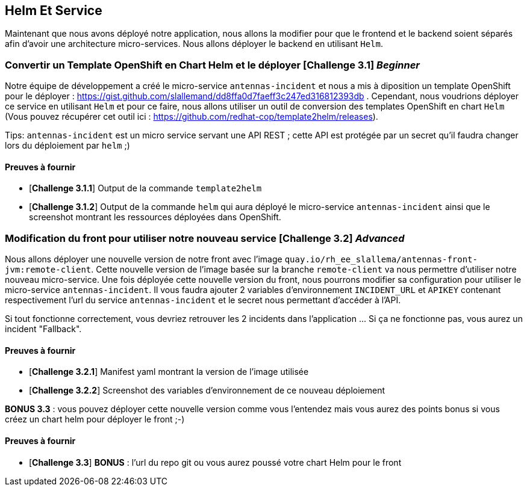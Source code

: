 == Helm Et Service


Maintenant que nous avons déployé notre application, nous allons la modifier pour que le frontend et le backend soient séparés afin d'avoir une architecture micro-services.  
Nous allons déployer le backend en utilisant `Helm`.

[#exercice1]
===   Convertir un Template OpenShift en Chart Helm et le déployer [*Challenge 3.1*] __Beginner__  
Notre équipe de développement a créé le micro-service `antennas-incident` et nous a mis à diposition un template OpenShift pour le déployer : https://gist.github.com/slallemand/dd8ffa0d7faeff3c247ed316812393db .  
Cependant, nous voudrions déployer ce service en utilisant `Helm` et pour ce faire, nous allons utiliser un outil de conversion des templates OpenShift en chart `Helm` (Vous pouvez récupérer cet outil ici : https://github.com/redhat-cop/template2helm/releases).  

Tips: `antennas-incident` est un micro service servant une API REST ; cette API est protégée par un secret qu'il faudra changer lors du déploiement par `helm` ;)


==== Preuves à fournir 

* [*Challenge 3.1.1*] Output de la commande `template2helm`
* [*Challenge 3.1.2*] Output de la commande `helm` qui aura déployé le micro-service `antennas-incident` ainsi que le screenshot montrant les ressources déployées dans OpenShift.


[#exercice2]
===   Modification du front pour utiliser notre nouveau service [*Challenge 3.2*] __Advanced__  
Nous allons déployer une nouvelle version de notre front avec l'image `quay.io/rh_ee_slallema/antennas-front-jvm:remote-client`.  
Cette nouvelle version de l'image basée sur la branche `remote-client` va nous permettre d'utiliser notre nouveau micro-service.  
Une fois déployée cette nouvelle version du front, nous pourrons modifier sa configuration pour utiliser le micro-service `antennas-incident`.  
Il vous faudra ajouter 2 variables d'environnement `INCIDENT_URL` et `APIKEY` contenant respectivement l'url du service `antennas-incident` et le secret nous permettant d'accéder à l'API.  

Si tout fonctionne correctement, vous devriez retrouver les 2 incidents dans l'application ... Si ça ne fonctionne pas, vous aurez un incident "Fallback".  


==== Preuves à fournir 

* [*Challenge 3.2.1*] Manifest yaml montrant la version de l'image utilisée
* [*Challenge 3.2.2*] Screenshot des variables d'environnement de ce nouveau déploiement


**BONUS 3.3** : vous pouvez déployer cette nouvelle version comme vous l'entendez mais vous aurez des points bonus si vous créez un chart helm pour déployer le front ;-)  

==== Preuves à fournir 
* [*Challenge 3.3*] **BONUS** : l'url du repo git ou vous aurez poussé votre chart Helm pour le front
